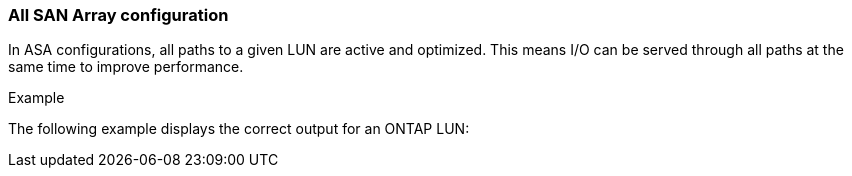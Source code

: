 === All SAN Array configuration

In ASA configurations, all paths to a given LUN are active and optimized.  This means I/O can be served through all paths at the same time to improve performance.

.Example
The following example displays the correct output for an ONTAP LUN:
